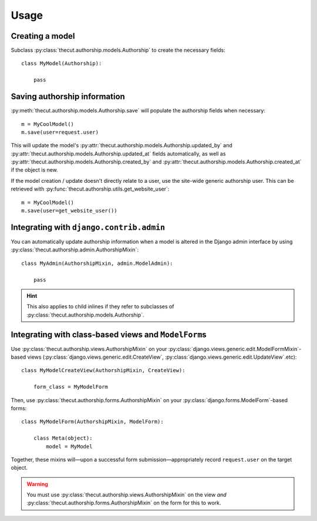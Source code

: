 =====
Usage
=====

Creating a model
----------------

Subclass :py:class:`thecut.authorship.models.Authorship` to create the necessary fields::

    class MyModel(Authorship):

        pass


Saving authorship information
-----------------------------

:py:meth:`thecut.authorship.models.Authorship.save` will populate the authorship fields when necessary::

    m = MyCoolModel()
    m.save(user=request.user)

This will update the model's :py:attr:`thecut.authorship.models.Authorship.updated_by` and :py:attr:`thecut.authorship.models.Authorship.updated_at` fields automatically, as well as :py:attr:`thecut.authorship.models.Authorship.created_by` and :py:attr:`thecut.authorship.models.Authorship.created_at` if the object is new.

If the model creation / update doesn't directly relate to a user, use the site-wide generic authorship user. This can be retrieved with :py:func:`thecut.authorship.utils.get_website_user`::

    m = MyCoolModel()
    m.save(user=get_website_user())


Integrating with ``django.contrib.admin``
-----------------------------------------

You can automatically update authorship information when a model is altered in the Django admin interface by using :py:class:`thecut.authorship.admin.AuthorshipMixin`::

    class MyAdmin(AuthorshipMixin, admin.ModelAdmin):

        pass

.. HINT::
  This also applies to child inlines if they refer to subclasses of :py:class:`thecut.authorship.models.Authorship`.


Integrating with class-based views and ``ModelForm``\s
------------------------------------------------------

Use :py:class:`thecut.authorship.views.AuthorshipMixin` on your :py:class:`django.views.generic.edit.ModelFormMixin`-based views (:py:class:`django.views.generic.edit.CreateView`, :py:class:`django.views.generic.edit.UpdateView`.etc)::

    class MyModelCreateView(AuthorshipMixin, CreateView):

        form_class = MyModelForm

Then, use :py:class:`thecut.authorship.forms.AuthorshipMixin` on your :py:class:`django.forms.ModelForm`-based forms::

    class MyModelForm(AuthorshipMixin, ModelForm):

        class Meta(object):
            model = MyModel

Together, these mixins will—upon a successful form submission—appropriately record ``request.user`` on the target object.

.. WARNING::
  You must use :py:class:`thecut.authorship.views.AuthorshipMixin` on the view *and* :py:class:`thecut.authorship.forms.AuthorshipMixin` on the form for this to work.
